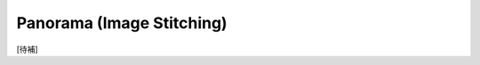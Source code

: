 ========================================
Panorama (Image Stitching)
========================================

[待補]
